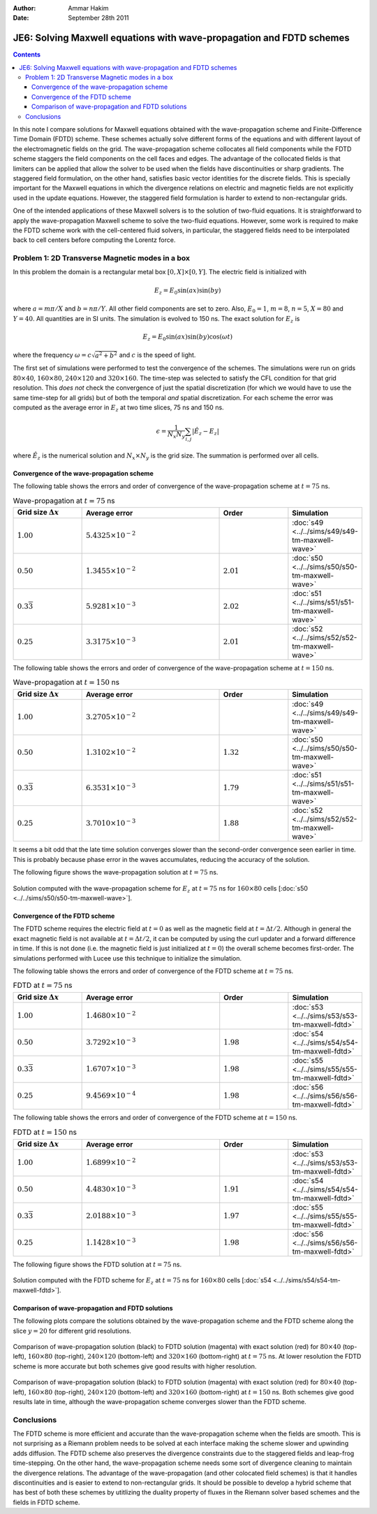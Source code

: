 :Author: Ammar Hakim
:Date: September 28th 2011

JE6: Solving Maxwell equations with wave-propagation and FDTD schemes
=====================================================================

.. contents::

In this note I compare solutions for Maxwell equations obtained with
the wave-propagation scheme and Finite-Difference Time Domain (FDTD)
scheme. These schemes actually solve different forms of the equations
and with different layout of the electromagnetic fields on the
grid. The wave-propagation scheme collocates all field components
while the FDTD scheme staggers the field components on the cell faces
and edges. The advantage of the collocated fields is that limiters can
be applied that allow the solver to be used when the fields have
discontinuities or sharp gradients. The staggered field formulation,
on the other hand, satisfies basic vector identities for the discrete
fields. This is specially important for the Maxwell equations in which
the divergence relations on electric and magnetic fields are not
explicitly used in the update equations. However, the staggered field
formulation is harder to extend to non-rectangular grids.

One of the intended applications of these Maxwell solvers is to the
solution of two-fluid equations. It is straightforward to apply the
wave-propagation Maxwell scheme to solve the two-fluid
equations. However, some work is required to make the FDTD scheme work
with the cell-centered fluid solvers, in particular, the staggered
fields need to be interpolated back to cell centers before computing
the Lorentz force.

Problem 1: 2D Transverse Magnetic modes in a box
------------------------------------------------

In this problem the domain is a rectangular metal box :math:`[0, X]
\times [0, Y]`. The electric field is initialized with

.. math::

  E_z = E_0 \sin(ax) \sin(by)

where :math:`a = m\pi/X` and :math:`b = n\pi/Y`. All other field
components are set to zero. Also, :math:`E_0 = 1`, :math:`m=8`,
:math:`n=5`, :math:`X = 80` and :math:`Y=40`. All quantities are in SI
units. The simulation is evolved to 150 ns. The exact solution for
:math:`E_z` is

.. math::

  E_z = E_0 \sin(ax) \sin(by) \cos(\omega t)

where the frequency :math:`\omega = c \sqrt{a^2 + b^2}` and :math:`c`
is the speed of light.

The first set of simulations were performed to test the convergence of
the schemes. The simulations were run on grids :math:`80 \times 40`,
:math:`160 \times 80`, :math:`240 \times 120` and :math:`320 \times
160`. The time-step was selected to satisfy the CFL condition for that
grid resolution. This *does not* check the convergence of just the
spatial discretization (for which we would have to use the same
time-step for all grids) but of both the temporal *and* spatial
discretization. For each scheme the error was computed as the average
error in :math:`E_z` at two time slices, 75 ns and 150 ns.

.. math::

  \epsilon = \frac{1}{N_x N_y} \sum_{i,j} | \hat{E}_z - E_z |

where :math:`\hat{E}_z` is the numerical solution and :math:`N_x
\times N_y` is the grid size. The summation is performed over all
cells.

Convergence of the wave-propagation scheme
++++++++++++++++++++++++++++++++++++++++++

The following table shows the errors and order of convergence of the
wave-propagation scheme at :math:`t=75` ns.

.. list-table:: Wave-propagation at :math:`t=75` ns
  :header-rows: 1
  :widths: 20,40,20,20

  * - Grid size :math:`\Delta x`
    - Average error
    - Order
    - Simulation
  * - :math:`1.00`
    - :math:`5.4325\times 10^{-2}`
    - 
    - :doc:`s49 <../../sims/s49/s49-tm-maxwell-wave>`
  * - :math:`0.50`
    - :math:`1.3455\times 10^{-2}`
    - :math:`2.01`
    - :doc:`s50 <../../sims/s50/s50-tm-maxwell-wave>`
  * - :math:`0.3\overline{3}`
    - :math:`5.9281\times 10^{-3}`
    - :math:`2.02`
    - :doc:`s51 <../../sims/s51/s51-tm-maxwell-wave>`
  * - :math:`0.25`
    - :math:`3.3175\times 10^{-3}`
    - :math:`2.01`
    - :doc:`s52 <../../sims/s52/s52-tm-maxwell-wave>`

The following table shows the errors and order of convergence of the
wave-propagation scheme at :math:`t=150` ns.

.. list-table:: Wave-propagation at :math:`t=150` ns
  :header-rows: 1
  :widths: 20,40,20,20

  * - Grid size :math:`\Delta x`
    - Average error
    - Order
    - Simulation
  * - :math:`1.00`
    - :math:`3.2705\times 10^{-2}`
    - 
    - :doc:`s49 <../../sims/s49/s49-tm-maxwell-wave>`
  * - :math:`0.50`
    - :math:`1.3102\times 10^{-2}`
    - :math:`1.32`
    - :doc:`s50 <../../sims/s50/s50-tm-maxwell-wave>`
  * - :math:`0.3\overline{3}`
    - :math:`6.3531\times 10^{-3}`
    - :math:`1.79`
    - :doc:`s51 <../../sims/s51/s51-tm-maxwell-wave>`
  * - :math:`0.25`
    - :math:`3.7010\times 10^{-3}`
    - :math:`1.88`
    - :doc:`s52 <../../sims/s52/s52-tm-maxwell-wave>`

It seems a bit odd that the late time solution converges slower than
the second-order convergence seen earlier in time. This is probably
because phase error in the waves accumulates, reducing the accuracy of
the solution.

The following figure shows the wave-propagation solution at
:math:`t=75` ns.

.. figure:: s50-tm-maxwell-wave_2d_1.png
  :width: 100%
  :align: center

  Solution computed with the wave-propagation scheme for :math:`E_z`
  at :math:`t=75` ns for :math:`160 \times 80` cells [:doc:`s50
  <../../sims/s50/s50-tm-maxwell-wave>`].

Convergence of the FDTD scheme
++++++++++++++++++++++++++++++


The FDTD scheme requires the electric field at :math:`t=0` as well as
the magnetic field at :math:`t=\Delta t/2`. Although in general the
exact magnetic field is not available at :math:`t=\Delta t/2`, it can
be computed by using the curl updater and a forward difference in
time. If this is not done (i.e. the magnetic field is just initialized
at :math:`t=0`) the overall scheme becomes first-order. The
simulations performed with Lucee use this technique to initialize the
simulation.

The following table shows the errors and order of convergence of the
FDTD scheme at :math:`t=75` ns.

.. list-table:: FDTD at :math:`t=75` ns
  :header-rows: 1
  :widths: 20,40,20,20

  * - Grid size :math:`\Delta x`
    - Average error
    - Order
    - Simulation
  * - :math:`1.00`
    - :math:`1.4680\times 10^{-2}`
    - 
    - :doc:`s53 <../../sims/s53/s53-tm-maxwell-fdtd>`
  * - :math:`0.50`
    - :math:`3.7292\times 10^{-3}`
    - :math:`1.98`
    - :doc:`s54 <../../sims/s54/s54-tm-maxwell-fdtd>`
  * - :math:`0.3\overline{3}`
    - :math:`1.6707\times 10^{-3}`
    - :math:`1.98`
    - :doc:`s55 <../../sims/s55/s55-tm-maxwell-fdtd>`
  * - :math:`0.25`
    - :math:`9.4569\times 10^{-4}`
    - :math:`1.98`
    - :doc:`s56 <../../sims/s56/s56-tm-maxwell-fdtd>`

The following table shows the errors and order of convergence of the
FDTD scheme at :math:`t=150` ns.

.. list-table:: FDTD at :math:`t=150` ns
  :header-rows: 1
  :widths: 20,40,20,20

  * - Grid size :math:`\Delta x`
    - Average error
    - Order
    - Simulation
  * - :math:`1.00`
    - :math:`1.6899\times 10^{-2}`
    - 
    - :doc:`s53 <../../sims/s53/s53-tm-maxwell-fdtd>`
  * - :math:`0.50`
    - :math:`4.4830\times 10^{-3}`
    - :math:`1.91`
    - :doc:`s54 <../../sims/s54/s54-tm-maxwell-fdtd>`
  * - :math:`0.3\overline{3}`
    - :math:`2.0188\times 10^{-3}`
    - :math:`1.97`
    - :doc:`s55 <../../sims/s55/s55-tm-maxwell-fdtd>`
  * - :math:`0.25`
    - :math:`1.1428\times 10^{-3}`
    - :math:`1.98`
    - :doc:`s56 <../../sims/s56/s56-tm-maxwell-fdtd>`

The following figure shows the FDTD solution at :math:`t=75` ns.

.. figure:: s54-tm-maxwell-fdtd_2d_1.png
  :width: 100%
  :align: center

  Solution computed with the FDTD scheme for :math:`E_z` at
  :math:`t=75` ns for :math:`160 \times 80` cells [:doc:`s54
  <../../sims/s54/s54-tm-maxwell-fdtd>`].

Comparison of wave-propagation and FDTD solutions
+++++++++++++++++++++++++++++++++++++++++++++++++

The following plots compare the solutions obtained by the
wave-propagation scheme and the FDTD scheme along the slice
:math:`y=20` for different grid resolutions.

.. figure:: tm-maxwell-cmp-1.png
  :width: 100%
  :align: center

  Comparison of wave-propagation solution (black) to FDTD solution
  (magenta) with exact solution (red) for :math:`80\times 40`
  (top-left), :math:`160\times 80` (top-right), :math:`240\times 120`
  (bottom-left) and :math:`320\times 160` (bottom-right) at
  :math:`t=75` ns. At lower resolution the FDTD scheme is more
  accurate but both schemes give good results with higher resolution.

.. figure:: tm-maxwell-cmp-2.png
  :width: 100%
  :align: center

  Comparison of wave-propagation solution (black) to FDTD solution
  (magenta) with exact solution (red) for :math:`80\times 40`
  (top-left), :math:`160\times 80` (top-right), :math:`240\times 120`
  (bottom-left) and :math:`320\times 160` (bottom-right) at
  :math:`t=150` ns. Both schemes give good results late in time,
  although the wave-propagation scheme converges slower than the FDTD
  scheme.

Conclusions
-----------

The FDTD scheme is more efficient and accurate than the
wave-propagation scheme when the fields are smooth. This is not
surprising as a Riemann problem needs to be solved at each interface
making the scheme slower and upwinding adds diffusion. The FDTD scheme
also preserves the divergence constraints due to the staggered fields
and leap-frog time-stepping. On the other hand, the wave-propagation
scheme needs some sort of divergence cleaning to maintain the
divergence relations. The advantage of the wave-propagation (and other
colocated field schemes) is that it handles discontinuities and is
easier to extend to non-rectangular grids. It should be possible to
develop a hybrid scheme that has best of both these schemes by
utitlizing the duality property of fluxes in the Riemann solver based
schemes and the fields in FDTD scheme.
